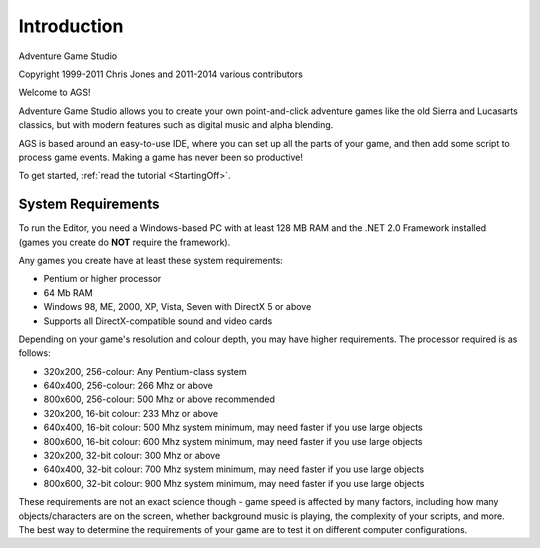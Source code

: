 Introduction
############

Adventure Game Studio

Copyright 1999-2011 Chris Jones and 2011-2014 various contributors

Welcome to AGS!

Adventure Game Studio allows you to create your own point-and-click adventure
games like the old Sierra and Lucasarts classics, but with modern features
such as digital music and alpha blending.

AGS is based around an easy-to-use IDE, where you can set up all the parts of
your game, and then add some script to process game events. Making a game
has never been so productive!

To get started, :ref:`read the tutorial <StartingOff>`.

System Requirements
===================

To run the Editor, you need a Windows-based PC with at least 128 MB RAM and
the .NET 2.0 Framework installed (games you create do **NOT** require the framework).

Any games you create have at least these system requirements:


* Pentium or higher processor
* 64 Mb RAM
* Windows 98, ME, 2000, XP, Vista, Seven with DirectX 5 or above
* Supports all DirectX-compatible sound and video cards


Depending on your game's resolution and colour depth, you may have higher requirements.
The processor required is as follows:


* 320x200, 256-colour:  Any Pentium-class system
* 640x400, 256-colour:  266 Mhz or above
* 800x600, 256-colour:  500 Mhz or above recommended
* 320x200, 16-bit colour:  233 Mhz or above
* 640x400, 16-bit colour:  500 Mhz system minimum, may need faster if you use large objects
* 800x600, 16-bit colour:  600 Mhz system minimum, may need faster if you use large objects
* 320x200, 32-bit colour:  300 Mhz or above
* 640x400, 32-bit colour:  700 Mhz system minimum, may need faster if you use large objects
* 800x600, 32-bit colour:  900 Mhz system minimum, may need faster if you use large objects


These requirements are not an exact science though - game speed is affected by many
factors, including how many objects/characters are on the screen, whether background music
is playing, the complexity of your scripts, and more. The best way to determine the requirements
of your game are to test it on different computer configurations.
